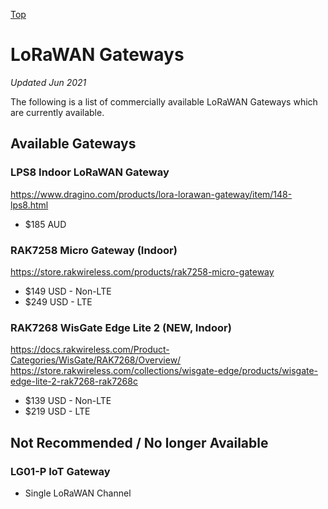 [[../../README.org][Top]]

* LoRaWAN Gateways
/Updated Jun 2021/

The following is a list of commercially available LoRaWAN Gateways which are
currently available.

** Available Gateways
*** LPS8 Indoor LoRaWAN Gateway
https://www.dragino.com/products/lora-lorawan-gateway/item/148-lps8.html
- $185 AUD

*** RAK7258 Micro Gateway (Indoor)
https://store.rakwireless.com/products/rak7258-micro-gateway
- $149 USD - Non-LTE
- $249 USD - LTE

*** RAK7268 WisGate Edge Lite 2 (*NEW,* Indoor)
https://docs.rakwireless.com/Product-Categories/WisGate/RAK7268/Overview/
https://store.rakwireless.com/collections/wisgate-edge/products/wisgate-edge-lite-2-rak7268-rak7268c
- $139 USD - Non-LTE
- $219 USD - LTE

** Not Recommended / No longer Available
*** LG01-P IoT Gateway
- Single LoRaWAN Channel
